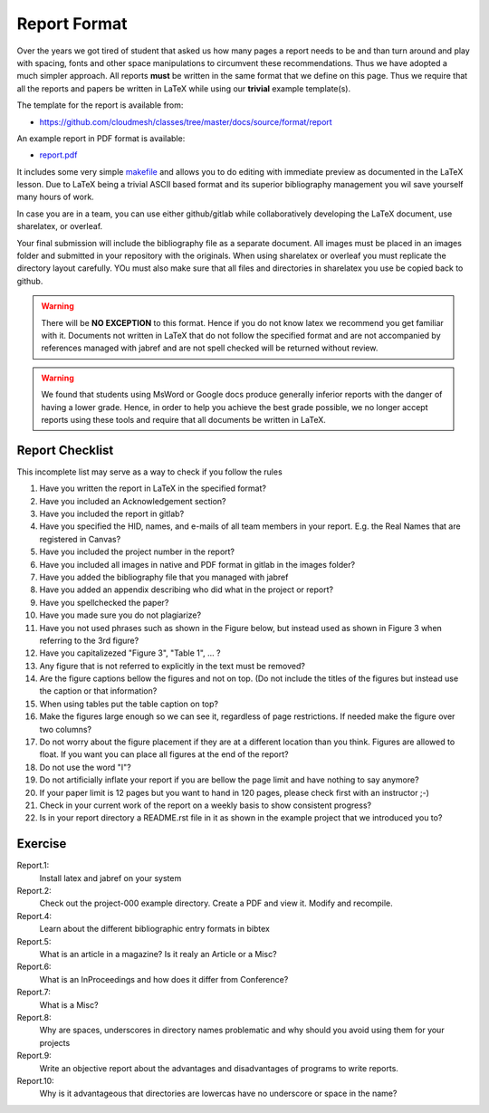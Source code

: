 .. _reports:

Report Format
=============

Over the years we got tired of student that asked us how many pages a
report needs to be and than turn around and play with spacing, fonts
and other space manipulations to circumvent these
recommendations. Thus we have adopted a much simpler approach. All
reports **must** be written in the same format that we define on this
page. Thus we require that all the reports and papers be written in
LaTeX while using our **trivial** example template(s). 
 
The template for the report is available from:

* https://github.com/cloudmesh/classes/tree/master/docs/source/format/report

An example report in PDF format is available:

* `report.pdf <https://github.com/cloudmesh/classes/blob/master/docs/source/format/report/report.pdf>`_
  
It includes some very simple `makefile <https://github.com/cloudmesh/classes/blob/master/docs/source/format/report/Makefile>`_
and allows you to do editing with immediate preview as documented in
the LaTeX lesson.  Due to LaTeX being a trivial ASCII based format and
its superior bibliography management you wil save yourself many hours
of work. 


In case you are in a team, you can use either github/gitlab while
collaboratively developing the LaTeX document, use sharelatex, or
overleaf.

Your final submission will include the bibliography file as a separate
document. All images must be placed in an images folder and submitted
in your repository with the originals. When using sharelatex or
overleaf you must replicate the directory layout carefully. YOu must
also make sure that all files and directories in sharelatex you use be
copied back to github.

.. warning:: There will be **NO EXCEPTION** to this format. Hence if
	     you do not know latex we recommend you get familiar with
	     it. Documents not written in LaTeX that do not follow the
	     specified format and are not accompanied by references
	     managed with jabref and are not spell checked will be
	     returned without review.

.. warning:: We found that students using MsWord or Google docs
	     produce generally inferior reports with the danger of
	     having a lower grade. Hence, in order to help you achieve
	     the best grade possible, we no longer accept reports
	     using these tools and require that all documents be
	     written in LaTeX.
	     
Report Checklist
----------------

This incomplete list may serve as a way to check if you follow the rules

#. Have you written the report in LaTeX in the specified format?
#. Have you included an Acknowledgement section?
#. Have you included the report in gitlab?
#. Have you specified the HID, names, and e-mails of all team members in
   your report. E.g. the Real Names that are registered in Canvas?
#. Have you included the project number in the report?
#. Have you included all images in native and PDF format in gitlab in
   the images folder?
#. Have you added the bibliography file that you managed with jabref
#. Have you added an appendix describing who did what in the project
   or report?
#. Have you spellchecked the paper?
#. Have you made sure you do not plagiarize?
#. Have you not used phrases such as shown in the Figure below, but
   instead used as shown in Figure 3 when referring to the 3rd
   figure?
#. Have you capitalizezed "Figure 3", "Table 1", ... ?
#. Any figure that is not referred to explicitly in the text must be
   removed?
#. Are the figure captions bellow the figures and not on top. (Do
   not include the titles of the figures but instead use the caption
   or that information?
#. When using tables put the table caption on top?
#. Make the figures large enough so we can see it, regardless of page
   restrictions. If needed make the figure over two columns?
#. Do not worry about the figure placement if they are at a different
   location than you think. Figures are allowed to float. If you want
   you can place all figures at the end of the report?
#. Do not use the word "I"?
#. Do not artificially inflate your report if you are bellow the page
   limit and have nothing to say anymore?
#. If your paper limit is 12 pages but you want to hand in 120 pages,
   please check first with an instructor ;-)
#. Check in your current work of the report on a weekly basis to show
   consistent progress?
#. Is in your report directory a README.rst file in it as shown in the
   example project that we introduced you to?



Exercise
--------

Report.1:
  Install latex and jabref on your system

Report.2:
  Check out the project-000 example directory. Create a PDF and view
  it. Modify and recompile.

Report.4:
  Learn about the different bibliographic entry formats in bibtex

Report.5:
  What is an article in a magazine? Is it realy an Article or a Misc?

Report.6:
  What is an InProceedings and how does it differ from Conference?

Report.7:  
  What is a Misc?

Report.8:
  Why are spaces, underscores in directory names
  problematic and why should you avoid using them for your projects

Report.9:
  Write an objective report about the advantages and disadvantages of
  programs to write reports.

Report.10:
  Why is it advantageous that directories are lowercas have no
  underscore or space in the name?
  




		   
